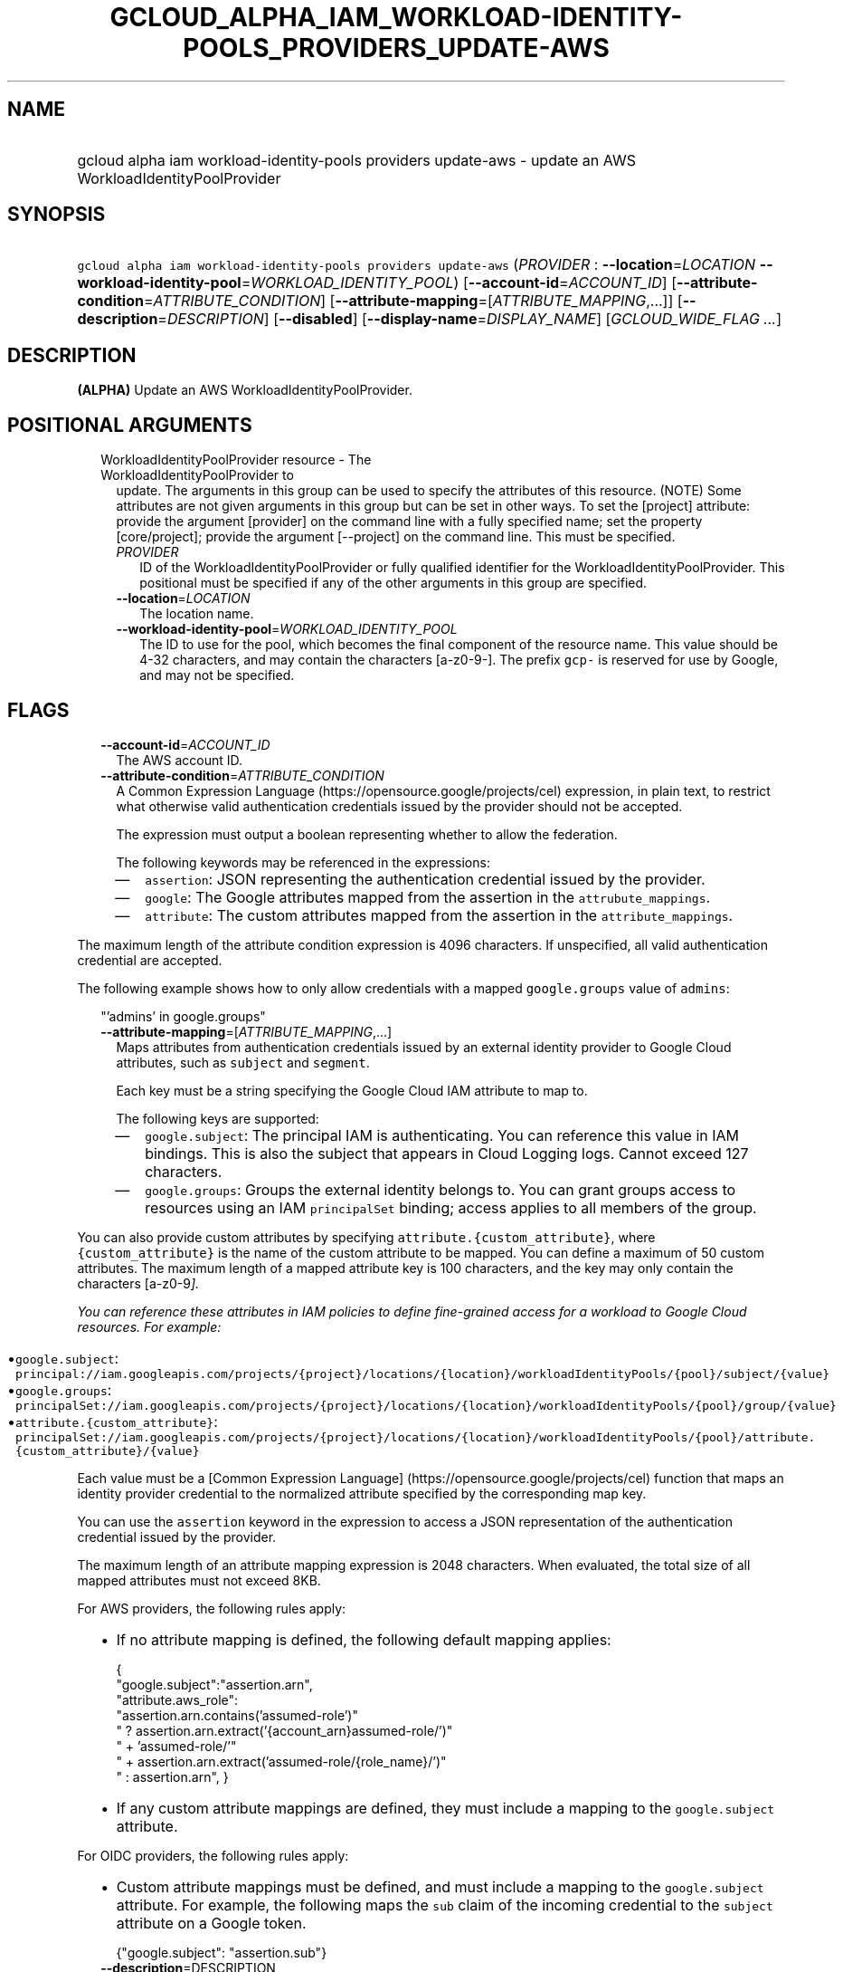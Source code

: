 
.TH "GCLOUD_ALPHA_IAM_WORKLOAD\-IDENTITY\-POOLS_PROVIDERS_UPDATE\-AWS" 1



.SH "NAME"
.HP
gcloud alpha iam workload\-identity\-pools providers update\-aws \- update an AWS WorkloadIdentityPoolProvider



.SH "SYNOPSIS"
.HP
\f5gcloud alpha iam workload\-identity\-pools providers update\-aws\fR (\fIPROVIDER\fR\ :\ \fB\-\-location\fR=\fILOCATION\fR\ \fB\-\-workload\-identity\-pool\fR=\fIWORKLOAD_IDENTITY_POOL\fR) [\fB\-\-account\-id\fR=\fIACCOUNT_ID\fR] [\fB\-\-attribute\-condition\fR=\fIATTRIBUTE_CONDITION\fR] [\fB\-\-attribute\-mapping\fR=[\fIATTRIBUTE_MAPPING\fR,...]] [\fB\-\-description\fR=\fIDESCRIPTION\fR] [\fB\-\-disabled\fR] [\fB\-\-display\-name\fR=\fIDISPLAY_NAME\fR] [\fIGCLOUD_WIDE_FLAG\ ...\fR]



.SH "DESCRIPTION"

\fB(ALPHA)\fR Update an AWS WorkloadIdentityPoolProvider.



.SH "POSITIONAL ARGUMENTS"

.RS 2m
.TP 2m

WorkloadIdentityPoolProvider resource \- The WorkloadIdentityPoolProvider to
update. The arguments in this group can be used to specify the attributes of
this resource. (NOTE) Some attributes are not given arguments in this group but
can be set in other ways. To set the [project] attribute: provide the argument
[provider] on the command line with a fully specified name; set the property
[core/project]; provide the argument [\-\-project] on the command line. This
must be specified.

.RS 2m
.TP 2m
\fIPROVIDER\fR
ID of the WorkloadIdentityPoolProvider or fully qualified identifier for the
WorkloadIdentityPoolProvider. This positional must be specified if any of the
other arguments in this group are specified.

.TP 2m
\fB\-\-location\fR=\fILOCATION\fR
The location name.

.TP 2m
\fB\-\-workload\-identity\-pool\fR=\fIWORKLOAD_IDENTITY_POOL\fR
The ID to use for the pool, which becomes the final component of the resource
name. This value should be 4\-32 characters, and may contain the characters
[a\-z0\-9\-]. The prefix \f5gcp\-\fR is reserved for use by Google, and may not
be specified.


.RE
.RE
.sp

.SH "FLAGS"

.RS 2m
.TP 2m
\fB\-\-account\-id\fR=\fIACCOUNT_ID\fR
The AWS account ID.

.TP 2m
\fB\-\-attribute\-condition\fR=\fIATTRIBUTE_CONDITION\fR
A Common Expression Language (https://opensource.google/projects/cel)
expression, in plain text, to restrict what otherwise valid authentication
credentials issued by the provider should not be accepted.

The expression must output a boolean representing whether to allow the
federation.

The following keywords may be referenced in the expressions:

.RS 2m
.IP "\(em" 2m
\f5assertion\fR: JSON representing the authentication credential issued by the
provider.
.IP "\(em" 2m
\f5google\fR: The Google attributes mapped from the assertion in the
\f5attrubute_mappings\fR.
.IP "\(em" 2m
\f5attribute\fR: The custom attributes mapped from the assertion in the
\f5attribute_mappings\fR.

.RE
.RE
.sp
The maximum length of the attribute condition expression is 4096 characters. If
unspecified, all valid authentication credential are accepted.

The following example shows how to only allow credentials with a mapped
\f5google.groups\fR value of \f5admins\fR:

.RS 2m
"'admins' in google.groups"
.RE

.RS 2m
.TP 2m
\fB\-\-attribute\-mapping\fR=[\fIATTRIBUTE_MAPPING\fR,...]
Maps attributes from authentication credentials issued by an external identity
provider to Google Cloud attributes, such as \f5subject\fR and \f5segment\fR.

Each key must be a string specifying the Google Cloud IAM attribute to map to.

The following keys are supported:

.RS 2m
.IP "\(em" 2m
\f5google.subject\fR: The principal IAM is authenticating. You can reference
this value in IAM bindings. This is also the subject that appears in Cloud
Logging logs. Cannot exceed 127 characters.

.IP "\(em" 2m
\f5google.groups\fR: Groups the external identity belongs to. You can grant
groups access to resources using an IAM \f5principalSet\fR binding; access
applies to all members of the group.

.RE
.RE
.sp
You can also provide custom attributes by specifying
\f5attribute.{custom_attribute}\fR, where \f5{custom_attribute}\fR is the name
of the custom attribute to be mapped. You can define a maximum of 50 custom
attributes. The maximum length of a mapped attribute key is 100 characters, and
the key may only contain the characters [a\-z0\-9\fI].

You can reference these attributes in IAM policies to define fine\-grained
access for a workload to Google Cloud resources. For example:

.RS 2m
.IP "\(bu" 2m
\f5google.subject\fR:
\f5principal://iam.googleapis.com/projects/{project}/locations/{location}/workloadIdentityPools/{pool}/subject/{value}\fR

.IP "\(bu" 2m
\f5google.groups\fR:
\f5principalSet://iam.googleapis.com/projects/{project}/locations/{location}/workloadIdentityPools/{pool}/group/{value}\fR

.IP "\(bu" 2m
\f5attribute.{custom_attribute}\fR:
\f5principalSet://iam.googleapis.com/projects/{project}/locations/{location}/workloadIdentityPools/{pool}/attribute.{custom_attribute}/{value}\fR

.RE
.sp
Each value must be a [Common Expression Language]
(https://opensource.google/projects/cel) function that maps an identity provider
credential to the normalized attribute specified by the corresponding map key.

You can use the \f5assertion\fR keyword in the expression to access a JSON
representation of the authentication credential issued by the provider.

The maximum length of an attribute mapping expression is 2048 characters. When
evaluated, the total size of all mapped attributes must not exceed 8KB.

For AWS providers, the following rules apply:

.RS 2m
.IP "\(bu" 2m
If no attribute mapping is defined, the following default mapping applies:

.RS 2m
{
  "google.subject":"assertion.arn",
  "attribute.aws_role":
      "assertion.arn.contains('assumed\-role')"
      " ? assertion.arn.extract('{account_arn}assumed\-role/')"
      "   + 'assumed\-role/'"
      "   + assertion.arn.extract('assumed\-role/{role_name}/')"
      " : assertion.arn",
}
.RE

.IP "\(bu" 2m
If any custom attribute mappings are defined, they must include a mapping to the
\f5google.subject\fR attribute.

.RE
.sp

For OIDC providers, the following rules apply:

.RS 2m
.IP "\(bu" 2m
Custom attribute mappings must be defined, and must include a mapping to the
\f5google.subject\fR attribute. For example, the following maps the \f5sub\fR
claim of the incoming credential to the \f5subject\fR attribute on a Google
token.

.RS 2m
{"google.subject": "assertion.sub"}
.RE
.RE
.sp

.RS 2m
.TP 2m
\fB\-\-description\fR=\fRDESCRIPTION\fI
A description for the provider. Cannot exceed 256 characters.

.TP 2m
\fB\-\-disabled\fR
Whether the provider is disabled. You cannot use a disabled provider to exchange
tokens. However, existing tokens still grant access.

.TP 2m
\fB\-\-display\-name\fR=\fRDISPLAY_NAME\fI
A display name for the provider. Cannot exceed 32 characters.


\fR
.RE
.sp

.SH "GCLOUD WIDE FLAGS"

These flags are available to all commands: \-\-account, \-\-billing\-project,
\-\-configuration, \-\-flags\-file, \-\-flatten, \-\-format, \-\-help,
\-\-impersonate\-service\-account, \-\-log\-http, \-\-project, \-\-quiet,
\-\-trace\-token, \-\-user\-output\-enabled, \-\-verbosity.

Run \fB$ gcloud help\fR for details.



.SH "API REFERENCE"

This command uses the \fBiam/v1beta\fR API. The full documentation for this API
can be found at: https://cloud.google.com/iam/



.SH "EXAMPLES"

The following command updates an AWS WorkloadIdentityPoolProvider with the ID
\'my\-workload\-identity\-pool\-provider'. Explicit values for all required and
optional parameters are provided.

.RS 2m
$ gcloud alpha iam workload\-identity\-pools providers update\-aws \e
    \-\-location='global' \e
    \-\-workload\-identity\-pool='my\-workload\-identity\-pool' \e
    \-\-display\-name='My workload pool provider' \e
    \-\-description='My workload pool provider description' \e
    \-\-disabled \e
    \-\-attribute\-mapping='google.subject=assertion.arn' \e
    \-\-attribute\-condition='true' \e
    \-\-account\-id=1234567890
.RE



.SH "NOTES"

This command is currently in ALPHA and may change without notice. If this
command fails with API permission errors despite specifying the right project,
you may be trying to access an API with an invitation\-only early access
allowlist. This variant is also available:

.RS 2m
$ gcloud beta iam workload\-identity\-pools providers update\-aws
.RE

